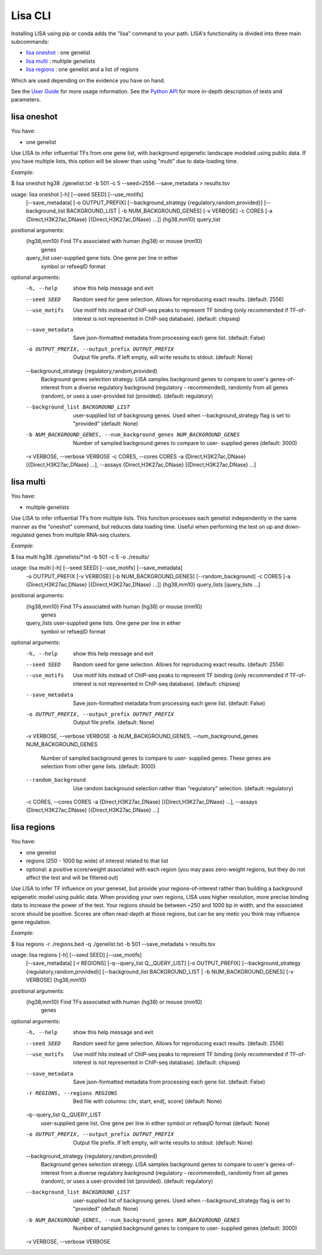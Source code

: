 
********
Lisa CLI
********

Installing LISA using pip or conda adds the "lisa" command to your path. LISA's functionality is divided into three main subcommands:

* `lisa oneshot`_ : one genelist
* `lisa multi`_ : multiple genelists
* `lisa regions`_ : one genelist and a list of regions

Which are used depending on the evidence you have on hand. 

See the `User Guide <docs/user_guide.rst>`_ for more usage information.
See the `Python API <docs/python_api.rst>`_ for more in-depth description of tests and parameters.

lisa oneshot
************

You have:

* one genelist

Use LISA to infer influential TFs from one gene list, with background epigenetic landscape modeled using public data. 
If you have multiple lists, this option will be slower than using "multi" due to data-loading time. 

*Example:*

$ lisa oneshot hg38 ./genelist.txt -b 501 -c 5 --seed=2556 --save_metadata > results.tsv

usage: lisa oneshot [-h] [--seed SEED] [--use_motifs]
                            [--save_metadata] [-o OUTPUT_PREFIX]
                            [--background_strategy {regulatory,random,provided}]
                            [--background_list BACKGROUND_LIST | -b NUM_BACKGROUND_GENES]
                            [-v VERBOSE] -c CORES
                            [-a {Direct,H3K27ac,DNase} [{Direct,H3K27ac,DNase} ...]]
                            {hg38,mm10} query_list

positional arguments:
  {hg38,mm10}           Find TFs associated with human (hg38) or mouse (mm10)
                        genes
  query_list            user-supplied gene lists. One gene per line in either
                        symbol or refseqID format

optional arguments:
  -h, --help            show this help message and exit
  --seed SEED           Random seed for gene selection. Allows for reproducing
                        exact results. (default: 2556)
  --use_motifs          Use motif hits instead of ChIP-seq peaks to represent
                        TF binding (only recommended if TF-of-interest is not
                        represented in ChIP-seq database). (default: chipseq)
  --save_metadata       Save json-formatted metadata from processing each gene
                        list. (default: False)
  -o OUTPUT_PREFIX, --output_prefix OUTPUT_PREFIX
                        Output file prefix. If left empty, will write results
                        to stdout. (default: None)
  --background_strategy {regulatory,random,provided}
                        Background genes selection strategy. LISA samples
                        background genes to compare to user's genes-of-
                        interest from a diverse regulatory background
                        (regulatory - recommended), randomly from all genes
                        (random), or uses a user-provided list (provided).
                        (default: regulatory)
  --background_list BACKGROUND_LIST
                        user-supplied list of backgroung genes. Used when
                        --background_strategy flag is set to "provided"
                        (default: None)
  -b NUM_BACKGROUND_GENES, --num_background_genes NUM_BACKGROUND_GENES
                        Number of sampled background genes to compare to user-
                        supplied genes (default: 3000)
  -v VERBOSE, --verbose VERBOSE
  -c CORES, --cores CORES
  -a {Direct,H3K27ac,DNase} [{Direct,H3K27ac,DNase} ...], --assays {Direct,H3K27ac,DNase} [{Direct,H3K27ac,DNase} ...]


lisa multi
**********

You have:

* multiple genelists

Use LISA to infer influential TFs from multiple lists. This function processes each genelist independently in the same manner as the "oneshot" command, but reduces data loading time. Useful when performing 
the test on up and down-regulated genes from multiple RNA-seq clusters.

*Example:*

$ lisa multi hg38 ./genelists/*.txt -b 501 -c 5 -o ./results/

usage: lisa multi [-h] [--seed SEED] [--use_motifs] [--save_metadata]
                          -o OUTPUT_PREFIX [-v VERBOSE]
                          [-b NUM_BACKGROUND_GENES] [--random_background] -c
                          CORES
                          [-a {Direct,H3K27ac,DNase} [{Direct,H3K27ac,DNase} ...]]
                          {hg38,mm10} query_lists [query_lists ...]

positional arguments:
  {hg38,mm10}           Find TFs associated with human (hg38) or mouse (mm10)
                        genes
  query_lists           user-supplied gene lists. One gene per line in either
                        symbol or refseqID format

optional arguments:
  -h, --help            show this help message and exit
  --seed SEED           Random seed for gene selection. Allows for reproducing
                        exact results. (default: 2556)
  --use_motifs          Use motif hits instead of ChIP-seq peaks to represent
                        TF binding (only recommended if TF-of-interest is not
                        represented in ChIP-seq database). (default: chipseq)
  --save_metadata       Save json-formatted metadata from processing each gene
                        list. (default: False)
  -o OUTPUT_PREFIX, --output_prefix OUTPUT_PREFIX
                        Output file prefix. (default: None)
  -v VERBOSE, --verbose VERBOSE
  -b NUM_BACKGROUND_GENES, --num_background_genes NUM_BACKGROUND_GENES
                        Number of sampled background genes to compare to user-
                        supplied genes. These genes are selection from other
                        gene lists. (default: 3000)
  --random_background   Use random background selection rather than
                        "regulatory" selection. (default: regulatory)
  -c CORES, --cores CORES
  -a {Direct,H3K27ac,DNase} [{Direct,H3K27ac,DNase} ...], --assays {Direct,H3K27ac,DNase} [{Direct,H3K27ac,DNase} ...]


lisa regions
************

You have:

* one genelist
* regions (250 - 1000 bp wide) of interest related to that list
* optional: a positive score/weight associated with each region (you may pass zero-weight regions, but they do not affect the test and will be filtered out)

Use LISA to infer TF influence on your geneset, but provide your regions-of-interest rather than building a background epigenetic model using public data. When providing 
your own regions, LISA uses higher resolution, more precise binding data to increase the power of the test. Your regions should be between ~250 and 1000 bp in width, and the 
associated score should be positive. Scores are often read-depth at those regions, but can be any metic you think may influence gene regulation.

*Example:*

$ lisa regions -r ./regions.bed -q ./genelist.txt -b 501 --save_metadata > results.tsv

usage: lisa regions [-h] [--seed SEED] [--use_motifs]
                            [--save_metadata] [-r REGIONS]
                            [-q--query_list Q__QUERY_LIST] [-o OUTPUT_PREFIX]
                            [--background_strategy {regulatory,random,provided}]
                            [--background_list BACKGROUND_LIST | -b NUM_BACKGROUND_GENES]
                            [-v VERBOSE]
                            {hg38,mm10}

positional arguments:
  {hg38,mm10}           Find TFs associated with human (hg38) or mouse (mm10)
                        genes

optional arguments:
  -h, --help            show this help message and exit
  --seed SEED           Random seed for gene selection. Allows for reproducing
                        exact results. (default: 2556)
  --use_motifs          Use motif hits instead of ChIP-seq peaks to represent
                        TF binding (only recommended if TF-of-interest is not
                        represented in ChIP-seq database). (default: chipseq)
  --save_metadata       Save json-formatted metadata from processing each gene
                        list. (default: False)
  -r REGIONS, --regions REGIONS
                        Bed file with columns: chr, start, end[, score]
                        (default: None)
  -q--query_list Q__QUERY_LIST
                        user-supplied gene list. One gene per line in either
                        symbol or refseqID format (default: None)
  -o OUTPUT_PREFIX, --output_prefix OUTPUT_PREFIX
                        Output file prefix. If left empty, will write results
                        to stdout. (default: None)
  --background_strategy {regulatory,random,provided}
                        Background genes selection strategy. LISA samples
                        background genes to compare to user's genes-of-
                        interest from a diverse regulatory background
                        (regulatory - recommended), randomly from all genes
                        (random), or uses a user-provided list (provided).
                        (default: regulatory)
  --background_list BACKGROUND_LIST
                        user-supplied list of backgroung genes. Used when
                        --background_strategy flag is set to "provided"
                        (default: None)
  -b NUM_BACKGROUND_GENES, --num_background_genes NUM_BACKGROUND_GENES
                        Number of sampled background genes to compare to user-
                        supplied genes (default: 3000)
  -v VERBOSE, --verbose VERBOSE

